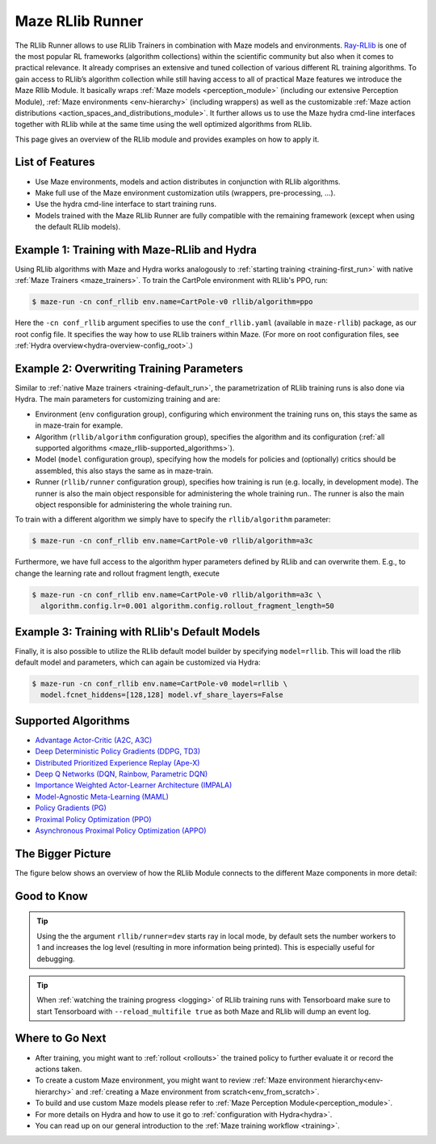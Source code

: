 .. _maze_rllib_runner:

Maze RLlib Runner
=================

The RLlib Runner allows to use RLlib Trainers in combination with Maze models and environments.
`Ray-RLlib <https://docs.ray.io/en/master/rllib.html>`_ is one of the most popular RL frameworks
(algorithm collections) within the scientific community but also when it comes to practical relevance.
It already comprises an extensive and tuned collection of various different RL training
algorithms. To gain access to RLlib’s algorithm collection while still having access to all of practical Maze features
we introduce the Maze Rllib Module.
It basically wraps
:ref:`Maze models <perception_module>` (including our extensive Perception Module),
:ref:`Maze environments <env-hierarchy>` (including wrappers) as well as the customizable
:ref:`Maze action distributions <action_spaces_and_distributions_module>`.
It further allows us to use the Maze hydra cmd-line interfaces together with RLlib
while at the same time using the well optimized algorithms from RLlib.

This page gives an overview of the RLlib module and provides examples on how to apply it.

.. image:: maze_rllib_overview_simple.png

List of Features
----------------

* Use Maze environments, models and action distributes in conjunction with RLlib algorithms.
* Make full use of the Maze environment customization utils (wrappers, pre-processing, ...).
* Use the hydra cmd-line interface to start training runs.
* Models trained with the Maze RLlib Runner are fully compatible with the remaining framework (except when using
  the default RLlib models).

Example 1: Training with Maze-RLlib and Hydra
---------------------------------------------

Using RLlib algorithms with Maze and Hydra works analogously to
:ref:`starting training <training-first_run>` with native :ref:`Maze Trainers <maze_trainers>`.
To train the CartPole environment with RLlib's PPO, run:

.. code-block:: console

  $ maze-run -cn conf_rllib env.name=CartPole-v0 rllib/algorithm=ppo

Here the ``-cn conf_rllib`` argument specifies to use the ``conf_rllib.yaml``
(available in ``maze-rllib``) package, as our root config file.
It specifies the way how to use RLlib trainers within Maze.
(For more on root configuration files, see :ref:`Hydra overview<hydra-overview-config_root>`.)

Example 2: Overwriting Training Parameters
------------------------------------------

Similar to :ref:`native Maze trainers <training-default_run>`, the parametrization of RLlib training runs is also done via
Hydra. The main parameters for customizing training and are:

- Environment (``env`` configuration group), configuring which environment the training runs on, this stays the same as
  in maze-train for example.
- Algorithm (``rllib/algorithm`` configuration group), specifies the algorithm and its configuration
  (:ref:`all supported algorithms <maze_rllib-supported_algorithms>`).
- Model (``model`` configuration group), specifying how the models for policies and (optionally) critics
  should be assembled, this also stays the same as in maze-train.
- Runner (``rllib/runner`` configuration group), specifies how training is run (e.g. locally, in development mode).
  The runner is also the main object responsible for administering the whole training run.. The runner is also the main
  object responsible for administering the whole training run.

To train with a different algorithm we simply have to specify the ``rllib/algorithm`` parameter:

.. code-block::

  $ maze-run -cn conf_rllib env.name=CartPole-v0 rllib/algorithm=a3c

Furthermore, we have full access to the algorithm hyper parameters defined by RLlib
and can overwrite them. E.g., to change the learning rate and rollout fragment length, execute

.. code-block::

  $ maze-run -cn conf_rllib env.name=CartPole-v0 rllib/algorithm=a3c \
    algorithm.config.lr=0.001 algorithm.config.rollout_fragment_length=50

Example 3: Training with RLlib's Default Models
-----------------------------------------------

Finally, it is also possible to utilize the RLlib default model builder by specifying ``model=rllib``.
This will load the rllib default model and parameters, which can again be customized via Hydra:

.. code-block::

  $ maze-run -cn conf_rllib env.name=CartPole-v0 model=rllib \
    model.fcnet_hiddens=[128,128] model.vf_share_layers=False

.. _maze_rllib-supported_algorithms:

Supported Algorithms
--------------------

* `Advantage Actor-Critic (A2C, A3C) <https://docs.ray.io/en/latest/rllib-algorithms.html#a2c>`_
* `Deep Deterministic Policy Gradients (DDPG, TD3) <https://docs.ray.io/en/latest/rllib-algorithms.html#ddpg>`_
* `Distributed Prioritized Experience Replay (Ape-X) <https://docs.ray.io/en/latest/rllib-algorithms.html#apex>`_
* `Deep Q Networks (DQN, Rainbow, Parametric DQN) <https://docs.ray.io/en/latest/rllib-algorithms.html#dqn>`_
* `Importance Weighted Actor-Learner Architecture (IMPALA) <https://docs.ray.io/en/latest/rllib-algorithms.html#impala>`_
* `Model-Agnostic Meta-Learning (MAML) <https://docs.ray.io/en/latest/rllib-algorithms.html#maml>`_
* `Policy Gradients (PG) <https://docs.ray.io/en/latest/rllib-algorithms.html#pg>`_
* `Proximal Policy Optimization (PPO) <https://docs.ray.io/en/latest/rllib-algorithms.html#ppo>`_
* `Asynchronous Proximal Policy Optimization (APPO) <https://docs.ray.io/en/latest/rllib-algorithms.html#appo>`_

The Bigger Picture
------------------

The figure below shows an overview of how the RLlib Module connects to the different Maze components in more detail:

.. image:: maze_rllib_overview.png

Good to Know
------------

.. tip::
    Using the the argument ``rllib/runner=dev`` starts ray in local mode, by default sets the number workers to 1
    and increases the log level (resulting in more information being printed). This is especially useful for debugging.

.. tip::
    When :ref:`watching the training progress <logging>` of RLlib training runs with Tensorboard
    make sure to start Tensorboard with ``--reload_multifile true`` as both Maze and RLlib will dump an event log.

Where to Go Next
----------------
- After training, you might want to :ref:`rollout <rollouts>` the trained policy to further evaluate it
  or record the actions taken.
- To create a custom Maze environment, you might want to review :ref:`Maze environment hierarchy<env-hierarchy>`
  and :ref:`creating a Maze environment from scratch<env_from_scratch>`.
- To build and use custom Maze models please refer to :ref:`Maze Perception Module<perception_module>`.
- For more details on Hydra and how to use it go to :ref:`configuration with Hydra<hydra>`.
- You can read up on our general introduction to the :ref:`Maze training workflow <training>`.